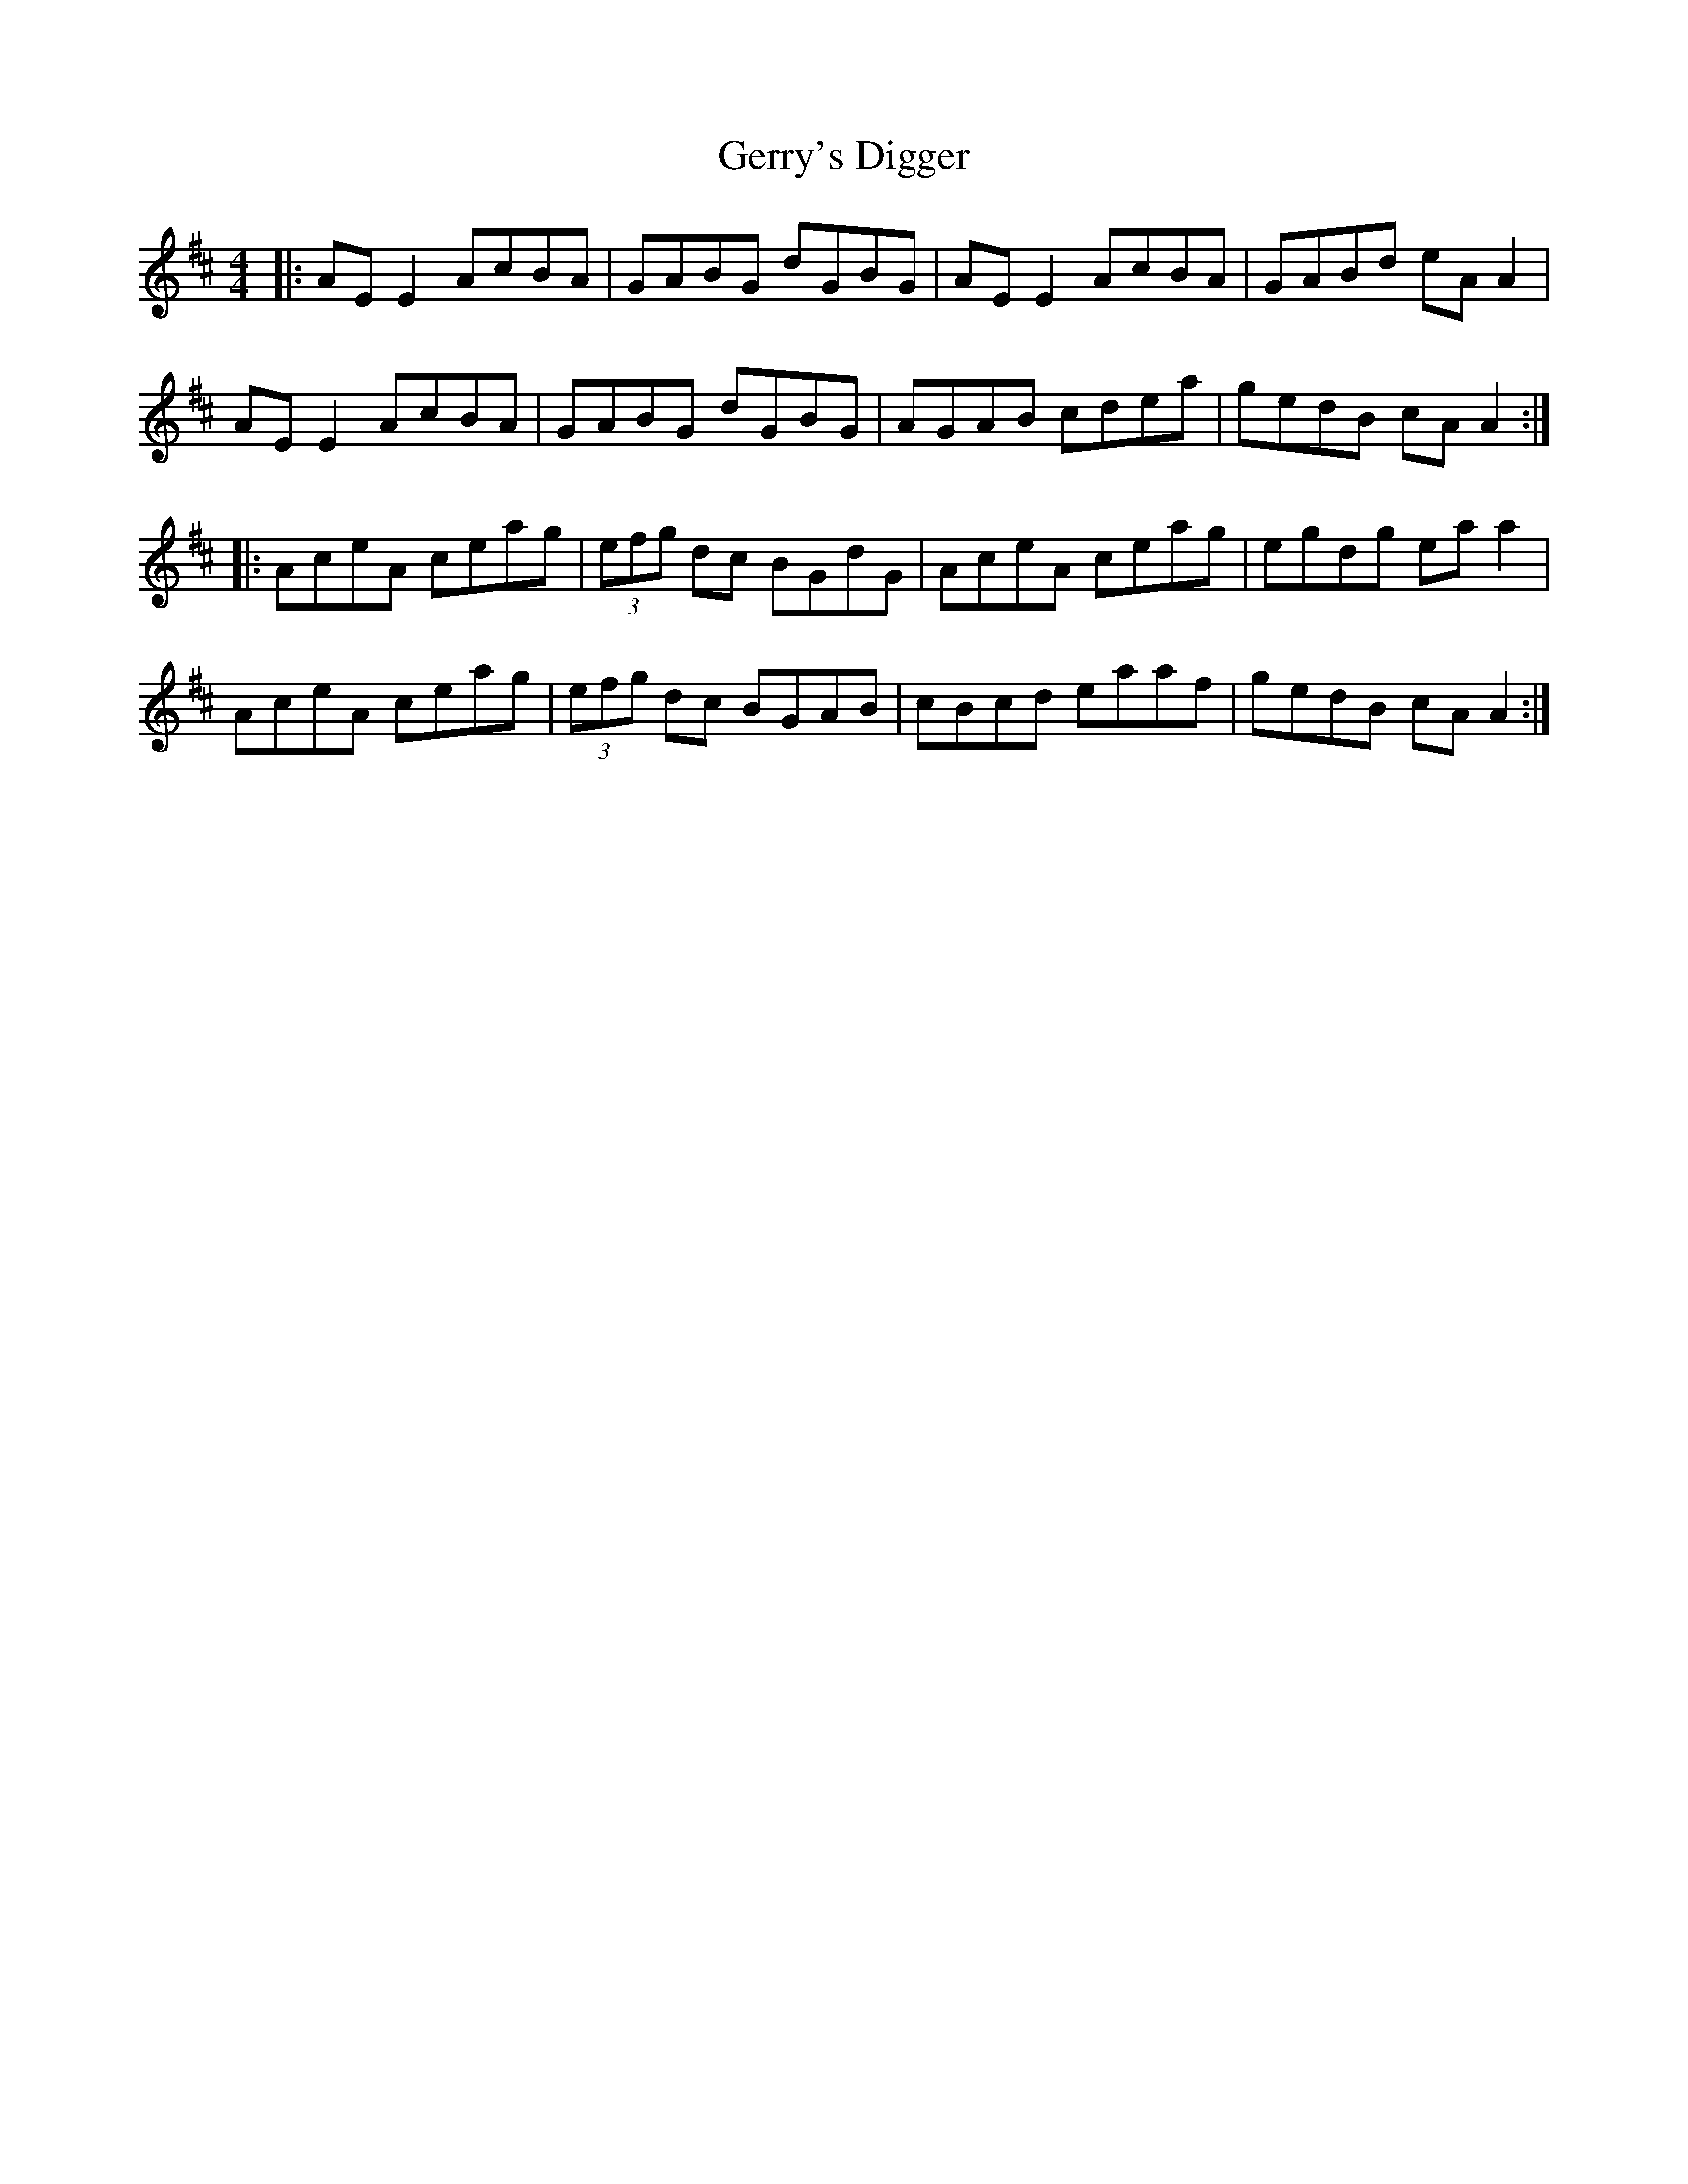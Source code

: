 X: 15078
T: Gerry's Digger
R: reel
M: 4/4
K: Dmajor
|:AE E2 AcBA|GABG dGBG|AE E2 AcBA|GABd eA A2|
AE E2 AcBA|GABG dGBG|AGAB cdea|gedB cA A2:|
|:AceA ceag|(3efg dc BGdG|AceA ceag|egdg ea a2|
AceA ceag|(3efg dc BGAB|cBcd eaaf|gedB cA A2:|

